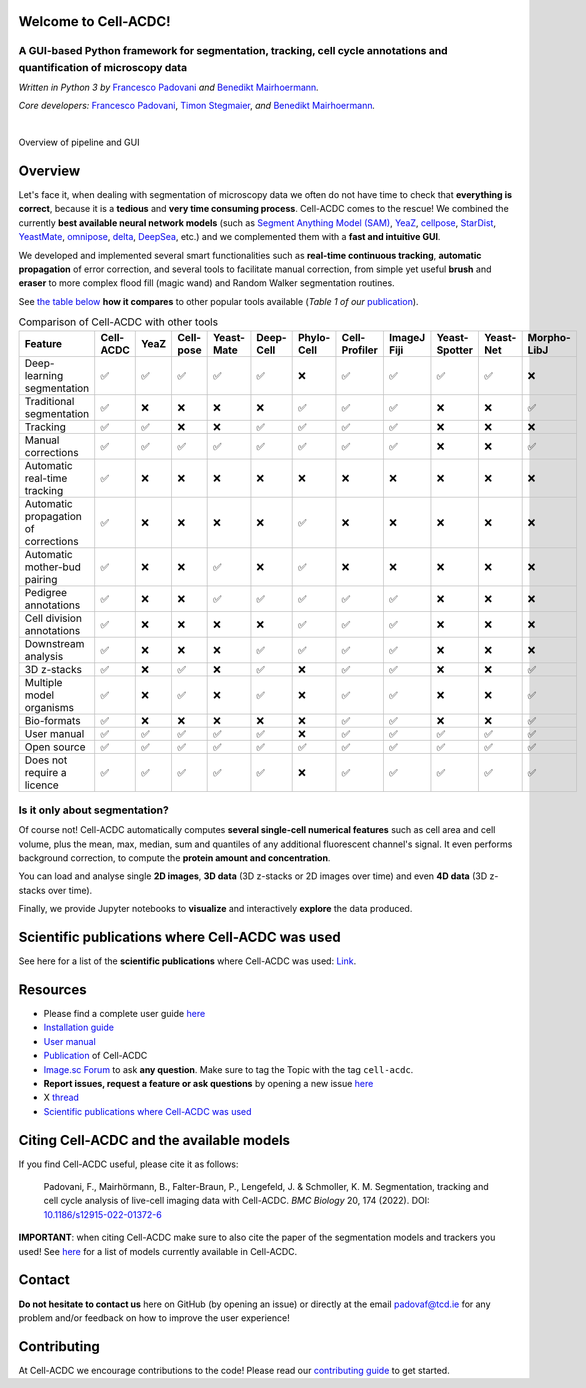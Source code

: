 .. |acdclogo| image:: https://raw.githubusercontent.com/SchmollerLab/Cell_ACDC/6bf8442b6a33d41fa9de09a2098c6c2b9efbcff1/cellacdc/resources/logo.svg
   :width: 80

|acdclogo| Welcome to Cell-ACDC!
================================

A GUI-based Python framework for **segmentation**, **tracking**, **cell cycle annotations** and **quantification** of microscopy data
-------------------------------------------------------------------------------------------------------------------------------------

*Written in Python 3 by* \ `Francesco Padovani <https://github.com/ElpadoCan>`__ \ *and* \ `Benedikt Mairhoermann <https://github.com/Beno71>`__\ *.*

*Core developers:* `Francesco Padovani <https://github.com/ElpadoCan>`__, `Timon Stegmaier <https://github.com/Teranis>`__, \ *and* \ `Benedikt Mairhoermann <https://github.com/Beno71>`__\ *.*

.. |build_win_pyqt5| image:: https://github.com/SchmollerLab/Cell_ACDC/actions/workflows/build-windows_pyqt5.yml/badge.svg
   :target: https://github.com/SchmollerLab/Cell_ACDC/actions/workflows/build-windows_pyqt5.yml
   :alt: Build Status (Windows PyQt5)

.. |build_ubuntu_pyqt5| image:: https://github.com/SchmollerLab/Cell_ACDC/actions/workflows/build-ubuntu_pyqt5.yml/badge.svg
   :target: https://github.com/SchmollerLab/Cell_ACDC/actions/workflows/build-ubuntu_pyqt5.yml
   :alt: Build Status (Ubuntu PyQt5)

.. |build_macos_pyqt5| image:: https://github.com/SchmollerLab/Cell_ACDC/actions/workflows/build-macos_pyqt5.yml/badge.svg
   :target: https://github.com/SchmollerLab/Cell_ACDC/actions/workflows/build-macos_pyqt5.yml
   :alt: Build Status (macOS PyQt5)

.. |build_win_pyqt6| image:: https://github.com/SchmollerLab/Cell_ACDC/actions/workflows/build-windows_pyqt6.yml/badge.svg
   :target: https://github.com/SchmollerLab/Cell_ACDC/actions/workflows/build-windows_pyqt6.yml
   :alt: Build Status (Windows PyQt6)

.. |build_macos_pyqt6| image:: https://github.com/SchmollerLab/Cell_ACDC/actions/workflows/build-macos_pyqt6.yml/badge.svg
   :target: https://github.com/SchmollerLab/Cell_ACDC/actions/workflows/build-macos_pyqt6.yml
   :alt: Build Status (macOS PyQt6)

.. |py_version| image:: https://img.shields.io/pypi/pyversions/cellacdc
   :target: https://www.python.org/downloads/
   :alt: Python Version

.. |pypi_version| image:: https://img.shields.io/pypi/v/cellacdc?color=red
   :target: https://pypi.org/project/cellacdc/
   :alt: PyPi Version

.. |downloads_month| image:: https://static.pepy.tech/badge/cellacdc/month
   :target: https://pepy.tech/project/cellacdc
   :alt: Downloads per month

.. |license| image:: https://img.shields.io/badge/license-BSD%203--Clause-brightgreen
   :target: https://github.com/SchmollerLab/Cell_ACDC/blob/main/LICENSE
   :alt: License

.. |repo_size| image:: https://img.shields.io/github/repo-size/SchmollerLab/Cell_ACDC
   :target: https://github.com/SchmollerLab/Cell_ACDC
   :alt: Repository Size

.. |doi| image:: https://img.shields.io/badge/DOI-10.1101%2F2021.09.28.462199-informational
   :target: https://bmcbiol.biomedcentral.com/articles/10.1186/s12915-022-01372-6
   :alt: DOI

.. |docs| image:: https://readthedocs.org/projects/cell-acdc/badge/?version=latest
    :target: https://cell-acdc.readthedocs.io/en/latest/?badge=latest
    :alt: Documentation Status

|build_win_pyqt5| |build_ubuntu_pyqt5| |build_macos_pyqt5| |build_win_pyqt6|
|build_macos_pyqt6| |py_version| |pypi_version| |downloads_month| |license|
|repo_size| |doi| |docs|

|

.. image:: https://raw.githubusercontent.com/SchmollerLab/Cell_ACDC/main/cellacdc/resources/figures/Fig1.jpg
   :alt: Overview of pipeline and GUI
   :width: 600

Overview of pipeline and GUI

Overview
========
Let's face it, when dealing with segmentation of microscopy data we
often do not have time to check that **everything is correct**, because
it is a **tedious** and **very time consuming process**. Cell-ACDC comes
to the rescue! We combined the currently **best available neural network
models** (such as `Segment Anything Model
(SAM) <https://github.com/facebookresearch/segment-anything>`__,
`YeaZ <https://www.nature.com/articles/s41467-020-19557-4>`__,
`cellpose <https://www.nature.com/articles/s41592-020-01018-x>`__,
`StarDist <https://github.com/stardist/stardist>`__,
`YeastMate <https://github.com/hoerlteam/YeastMate>`__,
`omnipose <https://omnipose.readthedocs.io/>`__,
`delta <https://gitlab.com/dunloplab/delta>`__,
`DeepSea <https://doi.org/10.1016/j.crmeth.2023.100500>`__, etc.) and we
complemented them with a **fast and intuitive GUI**.

We developed and implemented several smart functionalities such as
**real-time continuous tracking**, **automatic propagation** of error
correction, and several tools to facilitate manual correction, from
simple yet useful **brush** and **eraser** to more complex flood fill
(magic wand) and Random Walker segmentation routines.

See `the table below <#comparison_table>`_ **how it compares** to other popular tools available (*Table 1
of
our* \ `publication <https://bmcbiol.biomedcentral.com/articles/10.1186/s12915-022-01372-6>`__).

.. table:: Comparison of Cell-ACDC with other tools
   :align: center
   :widths: auto
   :name: comparison_table

   +--------------------------------------+-----------+------+-----------+------------+-----------+------------+---------------+-------------+---------------+-----------+-------------+
   |               Feature                | Cell-ACDC | YeaZ | Cell-pose | Yeast-Mate | Deep-Cell | Phylo-Cell | Cell-Profiler | ImageJ Fiji | Yeast-Spotter | Yeast-Net | Morpho-LibJ |
   +======================================+===========+======+===========+============+===========+============+===============+=============+===============+===========+=============+
   |      Deep-learning segmentation      |     ✅    |  ✅  |     ✅    |     ✅     |     ✅    |     ❌     |       ✅      |      ✅     |       ✅      |     ✅    |      ❌     |
   +--------------------------------------+-----------+------+-----------+------------+-----------+------------+---------------+-------------+---------------+-----------+-------------+
   |       Traditional segmentation       |     ✅    |  ❌  |     ❌    |     ❌     |     ❌    |     ✅     |       ✅      |      ✅     |       ❌      |     ❌    |      ✅     |
   +--------------------------------------+-----------+------+-----------+------------+-----------+------------+---------------+-------------+---------------+-----------+-------------+
   |               Tracking               |     ✅    |  ✅  |     ❌    |     ❌     |     ✅    |     ✅     |       ✅      |      ✅     |       ❌      |     ❌    |      ❌     |
   +--------------------------------------+-----------+------+-----------+------------+-----------+------------+---------------+-------------+---------------+-----------+-------------+
   |          Manual corrections          |     ✅    |  ✅  |     ✅    |     ✅     |     ✅    |     ✅     |       ✅      |      ✅     |       ❌      |     ❌    |      ✅     |
   +--------------------------------------+-----------+------+-----------+------------+-----------+------------+---------------+-------------+---------------+-----------+-------------+
   |     Automatic real-time tracking     |     ✅    |  ❌  |     ❌    |     ❌     |     ❌    |     ❌     |       ❌      |      ❌     |       ❌      |     ❌    |      ❌     |
   +--------------------------------------+-----------+------+-----------+------------+-----------+------------+---------------+-------------+---------------+-----------+-------------+
   | Automatic propagation of corrections |     ✅    |  ❌  |     ❌    |     ❌     |     ❌    |     ✅     |       ❌      |      ❌     |       ❌      |     ❌    |      ❌     |
   +--------------------------------------+-----------+------+-----------+------------+-----------+------------+---------------+-------------+---------------+-----------+-------------+
   |     Automatic mother-bud pairing     |     ✅    |  ❌  |     ❌    |     ✅     |     ❌    |     ✅     |       ❌      |      ❌     |       ❌      |     ❌    |      ❌     |
   +--------------------------------------+-----------+------+-----------+------------+-----------+------------+---------------+-------------+---------------+-----------+-------------+
   |         Pedigree annotations         |     ✅    |  ❌  |     ❌    |     ✅     |     ✅    |     ✅     |       ✅      |      ✅     |       ❌      |     ❌    |      ❌     |
   +--------------------------------------+-----------+------+-----------+------------+-----------+------------+---------------+-------------+---------------+-----------+-------------+
   |      Cell division annotations       |     ✅    |  ❌  |     ❌    |     ❌     |     ❌    |     ✅     |       ✅      |      ✅     |       ❌      |     ❌    |      ❌     |
   +--------------------------------------+-----------+------+-----------+------------+-----------+------------+---------------+-------------+---------------+-----------+-------------+
   |         Downstream analysis          |     ✅    |  ❌  |     ❌    |     ❌     |     ✅    |     ✅     |       ✅      |      ✅     |       ❌      |     ❌    |      ❌     |
   +--------------------------------------+-----------+------+-----------+------------+-----------+------------+---------------+-------------+---------------+-----------+-------------+
   |             3D z-stacks              |     ✅    |  ❌  |     ✅    |     ❌     |     ✅    |     ❌     |       ✅      |      ✅     |       ❌      |     ❌    |      ✅     |
   +--------------------------------------+-----------+------+-----------+------------+-----------+------------+---------------+-------------+---------------+-----------+-------------+
   |       Multiple model organisms       |     ✅    |  ❌  |     ✅    |     ❌     |     ✅    |     ❌     |       ✅      |      ✅     |       ❌      |     ❌    |      ✅     |
   +--------------------------------------+-----------+------+-----------+------------+-----------+------------+---------------+-------------+---------------+-----------+-------------+
   |             Bio-formats              |     ✅    |  ❌  |     ❌    |     ❌     |     ❌    |     ❌     |       ✅      |      ✅     |       ❌      |     ❌    |      ✅     |
   +--------------------------------------+-----------+------+-----------+------------+-----------+------------+---------------+-------------+---------------+-----------+-------------+
   |             User manual              |     ✅    |  ✅  |     ✅    |     ✅     |     ✅    |     ❌     |       ✅      |      ✅     |       ✅      |     ✅    |      ✅     |
   +--------------------------------------+-----------+------+-----------+------------+-----------+------------+---------------+-------------+---------------+-----------+-------------+
   |             Open source              |     ✅    |  ✅  |     ✅    |     ✅     |     ✅    |     ✅     |       ✅      |      ✅     |       ✅      |     ✅    |      ✅     |
   +--------------------------------------+-----------+------+-----------+------------+-----------+------------+---------------+-------------+---------------+-----------+-------------+
   |      Does not require a licence      |     ✅    |  ✅  |     ✅    |     ✅     |     ✅    |     ❌     |       ✅      |      ✅     |       ✅      |     ✅    |      ✅     |
   +--------------------------------------+-----------+------+-----------+------------+-----------+------------+---------------+-------------+---------------+-----------+-------------+

Is it only about segmentation?
------------------------------

Of course not! Cell-ACDC automatically computes **several single-cell
numerical features** such as cell area and cell volume, plus the mean,
max, median, sum and quantiles of any additional fluorescent channel's
signal. It even performs background correction, to compute the **protein
amount and concentration**.

You can load and analyse single **2D images**, **3D data** (3D z-stacks
or 2D images over time) and even **4D data** (3D z-stacks over time).

Finally, we provide Jupyter notebooks to **visualize** and interactively
**explore** the data produced.

.. Bidirectional microscopy shift error correction
.. ~~~~~~~~~~~~~~~~~~~~~~~~~~~~~~~~~~~~~~~~~~~~~~~
.. Is every second line in your files from your bidirectional microscopy
.. shifted? Look
.. `here <https://github.com/SchmollerLab/Cell_ACDC/blob/main/cellacdc/scripts/README.md>`__
.. for further information on how to correct your data.

Scientific publications where Cell-ACDC was used
================================================

See here for a list of the **scientific publications** where Cell-ACDC was used: 
`Link <https://cell-acdc.readthedocs.io/en/latest/publications.html>`_.

Resources
=========
- Please find a complete user guide `here <https://cell-acdc.readthedocs.io/en/latest/>`__
- `Installation guide <https://cell-acdc.readthedocs.io/en/latest/installation.html#installation-using-anaconda-recommended>`__
- `User manual <https://github.com/SchmollerLab/Cell_ACDC/blob/main/UserManual/Cell-ACDC_User_Manual.pdf>`__
- `Publication <https://bmcbiol.biomedcentral.com/articles/10.1186/s12915-022-01372-6>`__ of Cell-ACDC
- `Image.sc Forum <https://forum.image.sc/tag/cell-acdc>`_ to ask **any question**. Make sure to tag the Topic with the tag ``cell-acdc``. 
- **Report issues, request a feature or ask questions** by opening a new issue `here <https://github.com/SchmollerLab/Cell_ACDC/issues>`__
- X `thread <https://twitter.com/frank_pado/status/1443957038841794561?s=20>`__
- `Scientific publications where Cell-ACDC was used <https://cell-acdc.readthedocs.io/en/latest/publications.html>`__

Citing Cell-ACDC and the available models
=========================================

If you find Cell-ACDC useful, please cite it as follows:

   Padovani, F., Mairhörmann, B., Falter-Braun, P., Lengefeld, J. & 
   Schmoller, K. M. Segmentation, tracking and cell cycle analysis of live-cell 
   imaging data with Cell-ACDC. *BMC Biology* 20, 174 (2022). 
   DOI: `10.1186/s12915-022-01372-6 <https://doi.org/10.1186/s12915-022-01372-6>`_ 

**IMPORTANT**: when citing Cell-ACDC make sure to also cite the paper of the 
segmentation models and trackers you used! 
See `here <https://cell-acdc.readthedocs.io/en/latest/citation.html>`_ for a list of models currently available in Cell-ACDC.

Contact
=======
**Do not hesitate to contact us** here on GitHub (by opening an issue)
or directly at the email padovaf@tcd.ie for any problem and/or feedback
on how to improve the user experience!

Contributing
============

At Cell-ACDC we encourage contributions to the code! Please read our 
`contributing guide <https://github.com/SchmollerLab/Cell_ACDC/blob/main/cellacdc/docs/source/contributing.rst>`_ 
to get started.
